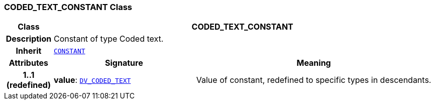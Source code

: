 === CODED_TEXT_CONSTANT Class

[cols="^1,3,5"]
|===
h|*Class*
2+^h|*CODED_TEXT_CONSTANT*

h|*Description*
2+a|Constant of type Coded text.

h|*Inherit*
2+|`<<_constant_class,CONSTANT>>`

h|*Attributes*
^h|*Signature*
^h|*Meaning*

h|*1..1 +
(redefined)*
|*value*: `link:/releases/RM/{rm_release}/data_types.html#_dv_coded_text_class[DV_CODED_TEXT^]`
a|Value of constant, redefined to specific types in descendants.
|===
